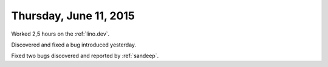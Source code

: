 =======================
Thursday, June 11, 2015
=======================

Worked 2,5 hours on the :ref:`lino.dev`.

Discovered and fixed a bug introduced yesterday.

Fixed two bugs discovered and reported by :ref:`sandeep`.
